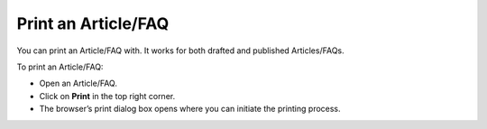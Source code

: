 ********************
Print an Article/FAQ
********************

You can print an Article/FAQ with. It works for both drafted and
published Articles/FAQs.

To print an Article/FAQ:

-  Open an Article/FAQ.

-  Click on **Print** in the top right corner.

-  The browser’s print dialog box opens where you can initiate the
   printing process.